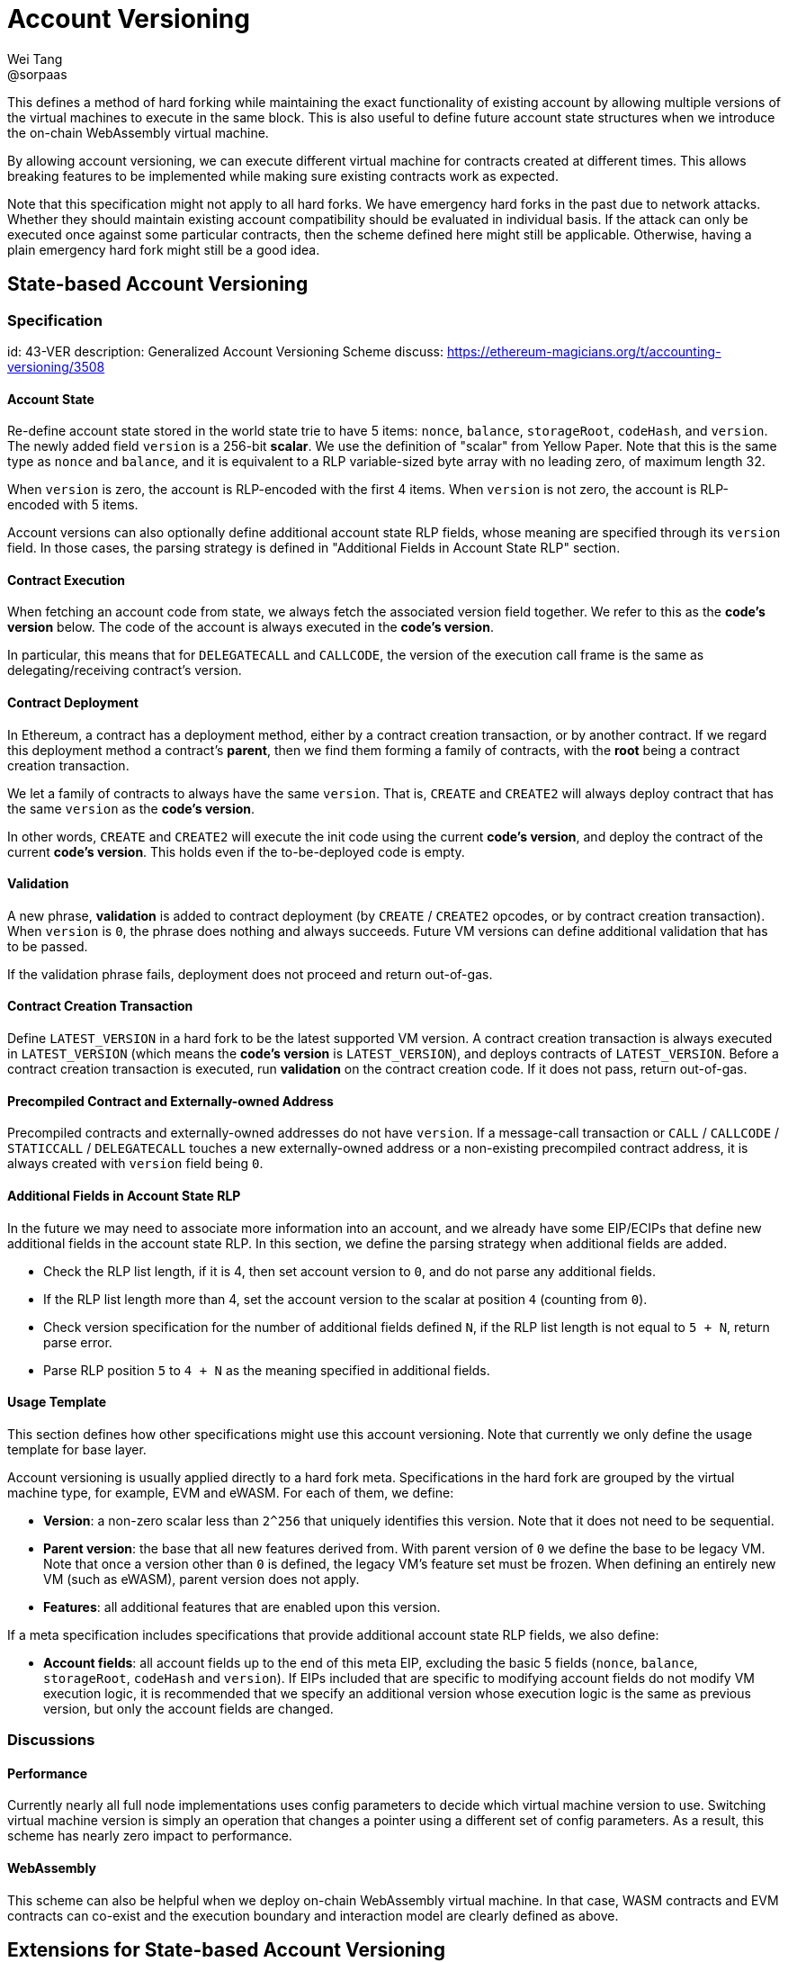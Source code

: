 = Account Versioning
Wei Tang <@sorpaas>
:license: CC0-1.0

[meta="description"]
This defines a method of hard forking while maintaining the exact
functionality of existing account by allowing multiple versions of the
virtual machines to execute in the same block. This is also useful to
define future account state structures when we introduce the on-chain
WebAssembly virtual machine.

By allowing account versioning, we can execute different virtual
machine for contracts created at different times. This allows breaking
features to be implemented while making sure existing contracts work
as expected.

Note that this specification might not apply to all hard forks. We
have emergency hard forks in the past due to network attacks. Whether
they should maintain existing account compatibility should be
evaluated in individual basis. If the attack can only be executed once
against some particular contracts, then the scheme defined here might
still be applicable. Otherwise, having a plain emergency hard fork
might still be a good idea.

== State-based Account Versioning

=== Specification
[spec]
id: 43-VER
description: Generalized Account Versioning Scheme
discuss: https://ethereum-magicians.org/t/accounting-versioning/3508

==== Account State

Re-define account state stored in the world state trie to have 5
items: `nonce`, `balance`, `storageRoot`, `codeHash`, and
`version`. The newly added field `version` is a 256-bit **scalar**. We
use the definition of "scalar" from Yellow Paper. Note that this is
the same type as `nonce` and `balance`, and it is equivalent to a RLP
variable-sized byte array with no leading zero, of maximum length 32.

When `version` is zero, the account is RLP-encoded with the first 4
items. When `version` is not zero, the account is RLP-encoded with 5
items.

Account versions can also optionally define additional account state
RLP fields, whose meaning are specified through its `version`
field. In those cases, the parsing strategy is defined in "Additional
Fields in Account State RLP" section.

==== Contract Execution

When fetching an account code from state, we always fetch the
associated version field together. We refer to this as the *code's
version* below. The code of the account is always executed in the
*code's version*.

In particular, this means that for `DELEGATECALL` and `CALLCODE`, the
version of the execution call frame is the same as
delegating/receiving contract's version.

==== Contract Deployment

In Ethereum, a contract has a deployment method, either by a contract
creation transaction, or by another contract. If we regard this
deployment method a contract's *parent*, then we find them forming a
family of contracts, with the *root* being a contract creation
transaction.

We let a family of contracts to always have the same `version`. That
is, `CREATE` and `CREATE2` will always deploy contract that has the
same `version` as the *code's version*.

In other words, `CREATE` and `CREATE2` will execute the init code
using the current *code's version*, and deploy the contract of the
current *code's version*. This holds even if the to-be-deployed code
is empty.

==== Validation

A new phrase, *validation* is added to contract deployment (by
`CREATE` / `CREATE2` opcodes, or by contract creation
transaction). When `version` is `0`, the phrase does nothing and
always succeeds. Future VM versions can define additional validation
that has to be passed.

If the validation phrase fails, deployment does not proceed and return
out-of-gas.

==== Contract Creation Transaction

Define `LATEST_VERSION` in a hard fork to be the latest supported VM
version. A contract creation transaction is always executed in
`LATEST_VERSION` (which means the *code's version* is
`LATEST_VERSION`), and deploys contracts of `LATEST_VERSION`. Before a
contract creation transaction is executed, run *validation* on the
contract creation code. If it does not pass, return out-of-gas.

==== Precompiled Contract and Externally-owned Address

Precompiled contracts and externally-owned addresses do not have
`version`. If a message-call transaction or `CALL` / `CALLCODE` /
`STATICCALL` / `DELEGATECALL` touches a new externally-owned address
or a non-existing precompiled contract address, it is always created
with `version` field being `0`.

==== Additional Fields in Account State RLP

In the future we may need to associate more information into an
account, and we already have some EIP/ECIPs that define new additional
fields in the account state RLP. In this section, we define the
parsing strategy when additional fields are added.

* Check the RLP list length, if it is 4, then set account version to
  `0`, and do not parse any additional fields.
* If the RLP list length more than 4, set the account version to the
  scalar at position `4` (counting from `0`).
  * Check version specification for the number of additional fields
    defined `N`, if the RLP list length is not equal to `5 + N`,
    return parse error.
  * Parse RLP position `5` to `4 + N` as the meaning specified in
    additional fields.

==== Usage Template

This section defines how other specifications might use this account
versioning. Note that currently we only define the usage
template for base layer.

Account versioning is usually applied directly to a hard fork
meta. Specifications in the hard fork are grouped by the virtual
machine type, for example, EVM and eWASM. For each of them, we define:

* **Version**: a non-zero scalar less than `2^256` that uniquely
  identifies this version. Note that it does not need to be
  sequential.
* **Parent version**: the base that all new features derived
  from. With parent version of `0` we define the base to be legacy
  VM. Note that once a version other than `0` is defined, the legacy
  VM's feature set must be frozen. When defining an entirely new VM
  (such as eWASM), parent version does not apply.
* **Features**: all additional features that are enabled upon this
  version.

If a meta specification includes specifications that provide
additional account state RLP fields, we also define:

* **Account fields**: all account fields up to the end of this meta
  EIP, excluding the basic 5 fields (`nonce`, `balance`,
  `storageRoot`, `codeHash` and `version`). If EIPs included that are
  specific to modifying account fields do not modify VM execution
  logic, it is recommended that we specify an additional version whose
  execution logic is the same as previous version, but only the
  account fields are changed.

=== Discussions

==== Performance

Currently nearly all full node implementations uses config parameters
to decide which virtual machine version to use. Switching virtual
machine version is simply an operation that changes a pointer using a
different set of config parameters. As a result, this scheme has
nearly zero impact to performance.

==== WebAssembly

This scheme can also be helpful when we deploy on-chain WebAssembly
virtual machine. In that case, WASM contracts and EVM contracts can
co-exist and the execution boundary and interaction model are clearly
defined as above.

== Extensions for State-based Account Versioning

=== Contract Creation Transaction Extension
[spec]
id: 44-VERTXN
description: Account Versioning Extension for Contract Creation Transaction
discuss: https://ethereum-magicians.org/t/accounting-versioning/3508

The base account versioning layer only allows contract of the newest
version to be deployed via contract creation transaction. This is a
reasonable assumption for current Ethereum network, because most of
new features added to EVM are additions, and developers almost never
want to deploy contracts that are not of the newest version. In this
section, we provide an extension to allow multiple versions of
contracts to be deployed via contract creation transaction.

==== Specification

In contract creation transaction, define `version` as 256-bit
integer. After hard fork block, a contract is always signed with a
`version`.

If `version` is `0`, encode and sign the contract creation transaction
with 9 fields, `nonce`, `gasprice`, `startgas`, `to`, `value`, `data`,
`v`, `r`, `s`. If `version` is not `0`, encode and sign the contract
creation transaction with 10 fields, `nonce`, `gasprice`, `startgas`,
`to`, `value`, `data`, `v`, `r`, `s`, `version`.

`v`, `r`, `s` are as defined by EIP-155. A contract creation
transaction is valid if it is signed with 10 fields and with `version`
field to 0.

The transaction would be executed with the *code's version* in
`version` supplied, and deploys contract of `version`. If `version` is
not supported or *validation* does not pass, return out-of-gas.

=== CREATE and CREATE2 Extension
[spec]
id: 45-VEROP
description: Account Versioning Extension for CREATE and CREATE2
discuss: https://ethereum-magicians.org/t/accounting-versioning/3508

The base account versioning layer only allows contracts of the same
version to be deployed through `CREATE` and `CREATE2`. In this
section, we provide an extension to allow different versions of
contracts to be deployed via them, by providing two new opcodes,
`VCREATE` and `VCREATE2`.

==== Specification

Define two new opcodes `VCREATE` and `VCREATE2` at `0xf6` and `0xf7`
respectively. `VCREATE` takes 4 stack arguments (version, value, input
offset, input size), and `VCREATE2` takes 5 stack arguments (version,
endowment, memory_start, memory_length, salt). Note that except the
stack item `version`, other arguments are the same as `CREATE` and
`CREATE2`.

The two new opcodes behave identically to `CREATE` and `CREATE2`,
except that it deploys contracts with version specified by stack item
`version`.

The network at all times maintains a constant list within the client
of all deployable versions (which can be different from supported
versions). Upon `VCREATE` and `VCREATE2`, if the specified `version`
is not on the list of deployable versions, return out-of-gas.

== Prefix-based Account Versioning
[spec]
id: 26-VER
discuss: https://ethereum-magicians.org/t/accounting-versioning/3508

=== Specification

After `FORK_BLOCK`, before an account or contract creation transaction
code is executed, check that whether:

* The first byte is `\0` (`0x00`).
* The code length is greater or equal to 4.

If so, we define the second to fourth bytes as version bits. Instead
of executing on the default EVM, pass the *whole* code array to a VM
defined by the version bits.

* If version bytes are `\0\0\1`, then invoke "EVM1", where the first 4
  bytes are stripped, and the rest of the code bytes are executed in
  an EVM with "EVM1" config.
* If version bytes are `asm`, then invoke WebAssembly virtual
  machine. This is compatible with the standard WebAssembly binary
  format because it always starts with `\0asm`.

If the above does not match, execute it on the default EVM. Note that
if the first byte is `\0`, the client can short circuit and stop
immediately.

Additionally, if link:https://specs.corepaper.org/40-UNUSED[40-UNUSED]
is deployed, before executing a contract creation transaction, or
adding contract code to the state, do the following check:

* Check whether the first byte is `\0`.
  * If so, check whether the code length is greater or equal to 4. If
    not, throw out of gas for the code deployment.
  * Fetch version bytes as defined above, check whether the version
    bytes are defined and active. If not, throw out of gas for the code
    deployment.
